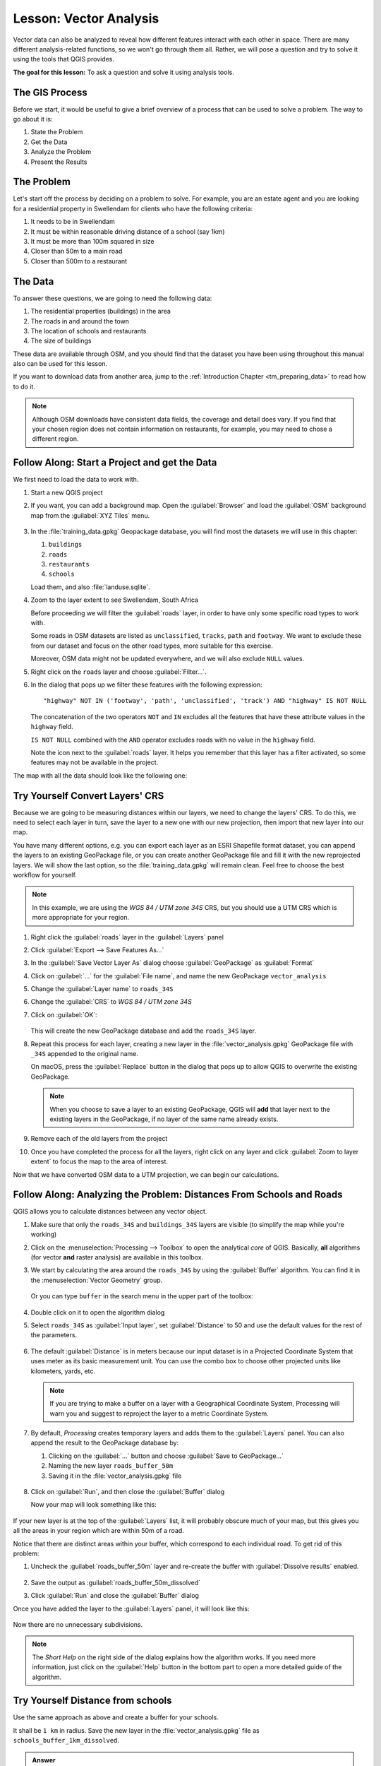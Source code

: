 |LS| Vector Analysis
======================================================================

Vector data can also be analyzed to reveal how different features
interact with each other in space.
There are many different analysis-related functions, so we won't go
through them all. Rather, we will pose a question and try to solve it
using the tools that QGIS provides.

**The goal for this lesson:** To ask a question and solve it using
analysis tools.


|basic| The GIS Process
----------------------------------------------------------------------

Before we start, it would be useful to give a brief overview of a
process that can be used to solve a problem.
The way to go about it is:

#. State the Problem
#. Get the Data
#. Analyze the Problem
#. Present the Results


|basic| The Problem
----------------------------------------------------------------------

Let's start off the process by deciding on a problem to solve.
For example, you are an estate agent and you are looking for a
residential property in |majorUrbanName| for clients who have the
following criteria:

#. It needs to be in |majorUrbanName|
#. It must be within reasonable driving distance of a school (say 1km)
#. It must be more than 100m squared in size
#. Closer than 50m to a main road
#. Closer than 500m to a restaurant


|basic| The Data
----------------------------------------------------------------------

To answer these questions, we are going to need the following data:

#. The residential properties (buildings) in the area
#. The roads in and around the town
#. The location of schools and restaurants
#. The size of buildings

These data are available through OSM, and you should find that the
dataset you have been using throughout this manual also can be used
for this lesson.

If you want to download data from another area, jump to the
:ref:`Introduction Chapter <tm_preparing_data>` to read how to do it.

.. note:: Although OSM downloads have consistent data fields, the
    coverage and detail does vary.
    If you find that your chosen region does not contain information
    on restaurants, for example, you may need to chose a different
    region.


|basic| |FA| Start a Project and get the Data
----------------------------------------------------------------------

We first need to load the data to work with.

#. Start a new QGIS project
#. If you want, you can add a background map. Open the
   :guilabel:`Browser` and load the :guilabel:`OSM` background map
   from the :guilabel:`XYZ Tiles` menu.

   .. figure:: img/osm_swellendam.png
      :align: center

#. In the :file:`training_data.gpkg` Geopackage database, you will
   find most the datasets we will use in this chapter:

   #. ``buildings``
   #. ``roads``
   #. ``restaurants``
   #. ``schools``

   Load them, and also :file:`landuse.sqlite`.

#. Zoom to the layer extent to see |majorUrbanName|, South Africa

   Before proceeding we will filter the :guilabel:`roads` layer,
   in order to have only some specific road types to work with.

   Some roads in OSM datasets are listed as ``unclassified``,
   ``tracks``, ``path`` and ``footway``.
   We want to exclude these from our dataset and focus on the other road types,
   more suitable for this exercise.

   Moreover, OSM data might not be updated everywhere,
   and we will also exclude ``NULL`` values.

#. Right click on the ``roads`` layer and choose :guilabel:`Filter...`.
#. In the dialog that pops up we filter these features with the following expression::

     "highway" NOT IN ('footway', 'path', 'unclassified', 'track') AND "highway" IS NOT NULL

   The concatenation of the two operators ``NOT`` and ``IN`` excludes
   all the features that have these attribute values in the ``highway`` field.

   ``IS NOT NULL`` combined with the ``AND`` operator excludes roads with
   no value in the ``highway`` field.

   Note the |indicatorFilter| icon next to the :guilabel:`roads` layer.
   It helps you remember that this layer has a filter activated,
   so some features may not be available in the project.

The map with all the data should look like the following one:

.. figure:: img/osm_swellendam_2.png
   :align: center


|basic| |TY| Convert Layers' CRS
----------------------------------------------------------------------

Because we are going to be measuring distances within our layers, we need to
change the layers' CRS. To do this, we need to select each layer in turn,
save the layer to a new one with our new projection, then import that new
layer into our map.

You have many different options, e.g. you can export each layer as an
ESRI Shapefile format dataset, you can append the layers to an
existing GeoPackage file, or you can create another GeoPackage file
and fill it with the new reprojected layers.
We will show the last option, so the :file:`training_data.gpkg` will
remain clean.
Feel free to choose the best workflow for yourself.

.. note:: In this example, we are using the *WGS 84 / UTM zone 34S*
   CRS, but you should use a UTM CRS which is more appropriate for
   your region.

#. Right click the :guilabel:`roads` layer in the :guilabel:`Layers`
   panel
#. Click :guilabel:`Export --> Save Features As...`
#. In the :guilabel:`Save Vector Layer As` dialog choose
   :guilabel:`GeoPackage` as :guilabel:`Format`
#. Click on :guilabel:`...` for the :guilabel:`File name`, and name
   the new GeoPackage ``vector_analysis``
#. Change the :guilabel:`Layer name` to ``roads_34S``
#. Change the :guilabel:`CRS` to *WGS 84 / UTM zone 34S*
#. Click on :guilabel:`OK`:

   .. figure:: img/save_roads_34S.png
      :align: center

   This will create the new GeoPackage database and add the ``roads_34S`` layer.

#. Repeat this process for each layer, creating a new layer in the
   :file:`vector_analysis.gpkg` GeoPackage file with ``_34S`` appended to the original name.
   
   On macOS, press the :guilabel:`Replace` button in the dialog that pops up
   to allow QGIS to overwrite the existing GeoPackage.

   .. note:: When you choose to save a layer to an existing GeoPackage,
      QGIS will **add** that layer next to the existing layers in the GeoPackage,
      if no layer of the same name already exists.

#. Remove each of the old layers from the project
#. Once you have completed the process for all the layers, right click
   on any layer and click :guilabel:`Zoom to layer extent` to focus
   the map to the area of interest.

Now that we have converted OSM data to a UTM projection, we can begin
our calculations.

|basic| |FA| Analyzing the Problem: Distances From Schools and Roads
----------------------------------------------------------------------

QGIS allows you to calculate distances between any vector object.

#. Make sure that only the ``roads_34S`` and ``buildings_34S`` layers
   are visible (to simplify the map while you're working)
#. Click on the :menuselection:`Processing --> Toolbox` to open the
   analytical *core* of QGIS.
   Basically, **all** algorithms (for vector **and** raster analysis)
   are available in this toolbox.
#. We start by calculating the area around the ``roads_34S`` by using
   the :guilabel:`Buffer` algorithm. You can find it in the
   :menuselection:`Vector Geometry` group.

   .. figure:: img/processing_buffer_1.png
      :align: center

   Or you can type ``buffer`` in the search menu in the upper part of
   the toolbox:

   .. figure:: img/processing_buffer_2.png
      :align: center

#. Double click on it to open the algorithm dialog
#. Select ``roads_34S`` as :guilabel:`Input layer`, set
   :guilabel:`Distance` to 50 and use the default values for the rest
   of the parameters.

   .. figure:: img/vector_buffer_setup.png
      :align: center

#. The default :guilabel:`Distance` is in meters because our input
   dataset is in a Projected Coordinate System that uses meter as its
   basic measurement unit.
   You can use the combo box to choose other projected units like
   kilometers, yards, etc.

   .. note:: If you are trying to make a buffer on a layer with a
      Geographical Coordinate System, Processing will warn you and
      suggest to reproject the layer to a metric Coordinate System.

#. By default, *Processing* creates temporary layers and adds them to
   the :guilabel:`Layers` panel.
   You can also append the result to the GeoPackage database by:
   
   #. Clicking on the :guilabel:`...` button and choose
      :guilabel:`Save to GeoPackage...`
   #. Naming the new layer ``roads_buffer_50m``
   #. Saving it in the :file:`vector_analysis.gpkg` file

   .. figure:: img/buffer_saving.png
      :align: center

#. Click on :guilabel:`Run`, and then close the :guilabel:`Buffer`
   dialog

   Now your map will look something like this:

   .. figure:: img/roads_buffer_result.png
      :align: center

If your new layer is at the top of the :guilabel:`Layers` list, it
will probably obscure much of your map, but this gives you all the
areas in your region which are within 50m of a road.

Notice that there are distinct areas within your buffer, which
correspond to each individual road. To get rid of this problem:

#. Uncheck the :guilabel:`roads_buffer_50m` layer and re-create the
   buffer with :guilabel:`Dissolve results` enabled.

   .. figure:: img/dissolve_buffer_setup.png
      :align: center

#. Save the output as :guilabel:`roads_buffer_50m_dissolved`
#. Click :guilabel:`Run` and close the :guilabel:`Buffer` dialog

Once you have added the layer to the :guilabel:`Layers` panel, it
will look like this:

.. figure:: img/dissolve_buffer_results.png
   :align: center

Now there are no unnecessary subdivisions.

.. note:: The *Short Help* on the right side of the dialog explains
   how the algorithm works.
   If you need more information, just click on the :guilabel:`Help`
   button in the bottom part to open a more detailed guide of the
   algorithm.


.. _backlink-vector-analysis-basic-1:

|basic| |TY| Distance from schools
----------------------------------------------------------------------

Use the same approach as above and create a buffer for your schools.

It shall be ``1 km`` in radius.
Save the new layer in the :file:`vector_analysis.gpkg` file as ``schools_buffer_1km_dissolved``.

.. admonition:: Answer
   :class: dropdown

   * Your buffer dialog should look like this:

     .. figure:: img/schools_buffer_setup.png
        :align: center

   The :guilabel:`Buffer distance` is :guilabel:`1` kilometer.

   * The :guilabel:`Segments to approximate` value is set to :guilabel:`20`. 
     This is optional, but it's recommended, because it makes the output buffers 
     look smoother. Compare this:

     .. figure:: img/schools_buffer_5.png
        :align: center

     To this:

     .. figure:: img/schools_buffer_6.png
        :align: center

   The first image shows the buffer with the :guilabel:`Segments to approximate`
   value set to :guilabel:`5` and the second shows the value set to :guilabel:`20`.
   In our example, the difference is subtle, but you can see that the buffer's edges
   are smoother with the higher value.

|basic| |FA| Overlapping Areas
----------------------------------------------------------------------

Now we have identified areas where the road is less than 50 meters
away and areas where there is a school within 1 km (direct line, not
by road).
But obviously, we only want the areas where both of these criteria
are satisfied.
To do that, we will need to use the :guilabel:`Intersect` tool.
You can find it in :menuselection:`Vector Overlay` group in the
:guilabel:`Processing Toolbox`.

#. Use the two buffer layers as :guilabel:`Input layer` and
   :guilabel:`Overlay layer`, choose :file:`vector_analysis.gpkg`
   GeoPackage in :guilabel:`Intersection` with :guilabel:`Layer name`
   ``road_school_buffers_intersect``.
   Leave the rest as suggested (default).

   .. figure:: img/school_roads_intersect.png
      :align: center

#. Click :guilabel:`Run`.

   In the image below, the blue areas are where both of the distance
   criteria are satisfied.

   .. figure:: img/intersect_result.png
      :align: center

#. You may remove the two buffer layers and only keep the one that
   shows where they overlap, since that's what we really wanted to
   know in the first place:

   .. figure:: img/final_intersect_result.png
      :align: center

.. _select-by-location:

|basic| |FA| Extract the Buildings
----------------------------------------------------------------------

Now you've got the area that the buildings must overlap.
Next, you want to extract the buildings in that area.

#. Look for the menu entry
   :menuselection:`Vector Selection --> Extract by location`
   within the *Processing Toolbox*
#. Select ``buildings_34S`` in :guilabel:`Extract features from`.
   Check :guilabel:`intersect` in
   :guilabel:`Where the features (geometric predicate)`,
   select the buffer intersection layer in
   :guilabel:`By comparing to the features from`.
   Save to the :file:`vector_analysis.gpkg`, and name the layer
   ``well_located_houses``.

   .. figure:: img/location_select_dialog.png
      :align: center

#. Click :guilabel:`Run` and close the dialog
#. You will probably find that not much seems to have changed.
   If so, move the :guilabel:`well_located_houses` layer to the top
   of the layers list, then zoom in.

   .. figure:: img/select_zoom_result.png
      :align: center

   The red buildings are those which match our criteria, while the
   buildings in green are those which do not.
#. Now you have two separated layers and can remove ``buildings_34S``
   from the layer list.


|moderate| |TY| Further Filter our Buildings
----------------------------------------------------------------------

We now have a layer which shows us all the buildings within 1km of a
school and within 50m of a road.
We now need to reduce that selection to only show buildings which are
within 500m of a restaurant.

Using the processes described above, create a new layer called
:guilabel:`houses_restaurants_500m` which further filters your
:guilabel:`well_located_houses` layer to show only those which are
within 500m of a restaurant.

.. admonition:: Answer
   :class: dropdown

   To create the new :guilabel:`houses_restaurants_500m` layer, we go through a two step
   process:

   #. First, create a buffer of 500m around the restaurants and add the layer to
      the map:

      .. figure:: img/restaurants_buffer.png
         :align: center

      .. figure:: img/restaurants_buffer_result.png
         :align: center

   #. Next, extract buildings within that buffer area:

      .. figure:: img/select_within_restaurants.png
         :align: center

   Your map should now show only those buildings which are within 50m of a road,
   1km of a school and 500m of a restaurant:

   .. figure:: img/restaurant_buffer_result.png
      :align: center

|basic| |FA| Select Buildings of the Right Size
----------------------------------------------------------------------

To see which buildings are of the correct size (more than 100 square
meters), we need to calculate their size.

#. Select the :guilabel:`houses_restaurants_500m` layer and open the
   *Field Calculator* by clicking on the |calculateField|
   :sup:`Open Field Calculator` button in the main toolbar or in
   the attribute table window
#. Select :guilabel:`Create a new field`, set the
   :guilabel:`Output field name` to ``AREA``, choose
   :guilabel:`Decimal number (real)` as
   :guilabel:`Output field type`, and choose ``$area`` from the
   :menuselection:`Geometry` group.

   .. figure:: img/buildings_area_calculator.png
      :align: center

   The new field ``AREA`` will contain the area of each building in
   square meters.
#. Click :guilabel:`OK`.
   The ``AREA`` field has been added at the end of the attribute
   table.
#. Click the |toggleEditing| :sup:`Toggle Editing` button to finish
   editing, and save your edits when prompted.
#. In the :menuselection:`Source` tab of the layer properties, set
   the :guilabel:`Provider Feature Filter` to ``"AREA >= 100``.

   .. figure:: img/buildings_area_query.png
      :align: center

#. Click :guilabel:`OK`.

Your map should now only show you those buildings which match our
starting criteria and which are more than 100 square meters in size.


|basic| |TY|
----------------------------------------------------------------------

Save your solution as a new layer, using the approach you learned
above for doing so.
The file should be saved within the same GeoPackage database, with
the name ``solution``.

|IC|
----------------------------------------------------------------------

Using the GIS problem solving approach together with QGIS vector
analysis tools, you were able to solve a problem with multiple
criteria quickly and easily.

|WN|
----------------------------------------------------------------------

In the next lesson, we will look at how to calculate the shortest
distance along roads from one point to another.


.. Substitutions definitions - AVOID EDITING PAST THIS LINE
   This will be automatically updated by the find_set_subst.py script.
   If you need to create a new substitution manually,
   please add it also to the substitutions.txt file in the
   source folder.

.. |FA| replace:: Follow Along:
.. |IC| replace:: In Conclusion
.. |LS| replace:: Lesson:
.. |TY| replace:: Try Yourself
.. |WN| replace:: What's Next?
.. |basic| image:: /static/common/basic.png
.. |calculateField| image:: /static/common/mActionCalculateField.png
   :width: 1.5em
.. |indicatorFilter| image:: /static/common/mIndicatorFilter.png
   :width: 1.5em
.. |majorUrbanName| replace:: Swellendam
.. |moderate| image:: /static/common/moderate.png
.. |toggleEditing| image:: /static/common/mActionToggleEditing.png
   :width: 1.5em
